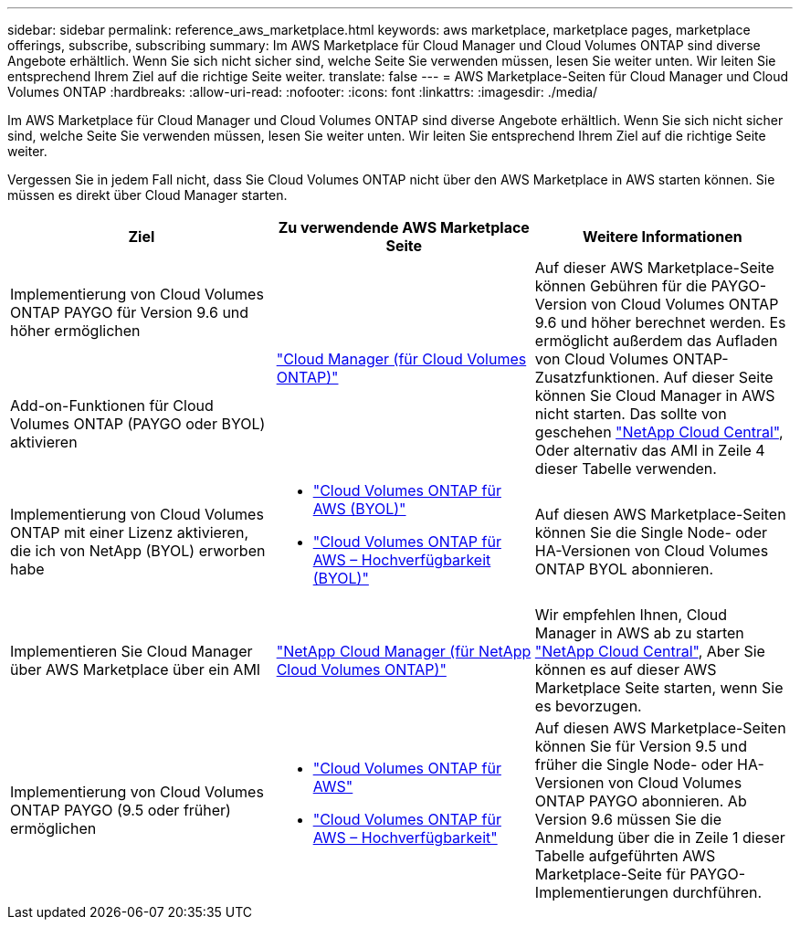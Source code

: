 ---
sidebar: sidebar 
permalink: reference_aws_marketplace.html 
keywords: aws marketplace, marketplace pages, marketplace offerings, subscribe, subscribing 
summary: Im AWS Marketplace für Cloud Manager und Cloud Volumes ONTAP sind diverse Angebote erhältlich. Wenn Sie sich nicht sicher sind, welche Seite Sie verwenden müssen, lesen Sie weiter unten. Wir leiten Sie entsprechend Ihrem Ziel auf die richtige Seite weiter. 
translate: false 
---
= AWS Marketplace-Seiten für Cloud Manager und Cloud Volumes ONTAP
:hardbreaks:
:allow-uri-read: 
:nofooter: 
:icons: font
:linkattrs: 
:imagesdir: ./media/


[role="lead"]
Im AWS Marketplace für Cloud Manager und Cloud Volumes ONTAP sind diverse Angebote erhältlich. Wenn Sie sich nicht sicher sind, welche Seite Sie verwenden müssen, lesen Sie weiter unten. Wir leiten Sie entsprechend Ihrem Ziel auf die richtige Seite weiter.

Vergessen Sie in jedem Fall nicht, dass Sie Cloud Volumes ONTAP nicht über den AWS Marketplace in AWS starten können. Sie müssen es direkt über Cloud Manager starten.

[cols="34,33,33"]
|===
| Ziel | Zu verwendende AWS Marketplace Seite | Weitere Informationen 


| Implementierung von Cloud Volumes ONTAP PAYGO für Version 9.6 und höher ermöglichen .2+| https://aws.amazon.com/marketplace/pp/B07QX2QLXX["Cloud Manager (für Cloud Volumes ONTAP)"^] .2+| Auf dieser AWS Marketplace-Seite können Gebühren für die PAYGO-Version von Cloud Volumes ONTAP 9.6 und höher berechnet werden. Es ermöglicht außerdem das Aufladen von Cloud Volumes ONTAP-Zusatzfunktionen. Auf dieser Seite können Sie Cloud Manager in AWS nicht starten. Das sollte von geschehen https://cloud.netapp.com["NetApp Cloud Central"^], Oder alternativ das AMI in Zeile 4 dieser Tabelle verwenden. 


| Add-on-Funktionen für Cloud Volumes ONTAP (PAYGO oder BYOL) aktivieren 


| Implementierung von Cloud Volumes ONTAP mit einer Lizenz aktivieren, die ich von NetApp (BYOL) erworben habe  a| 
* https://aws.amazon.com/marketplace/pp/B00OMA46T0["Cloud Volumes ONTAP für AWS (BYOL)"^]
* https://aws.amazon.com/marketplace/pp/B01H4LVJUC["Cloud Volumes ONTAP für AWS – Hochverfügbarkeit (BYOL)"^]

| Auf diesen AWS Marketplace-Seiten können Sie die Single Node- oder HA-Versionen von Cloud Volumes ONTAP BYOL abonnieren. 


| Implementieren Sie Cloud Manager über AWS Marketplace über ein AMI | https://aws.amazon.com/marketplace/pp/B018REK8QG["NetApp Cloud Manager (für NetApp Cloud Volumes ONTAP)"^] | Wir empfehlen Ihnen, Cloud Manager in AWS ab zu starten https://cloud.netapp.com["NetApp Cloud Central"^], Aber Sie können es auf dieser AWS Marketplace Seite starten, wenn Sie es bevorzugen. 


| Implementierung von Cloud Volumes ONTAP PAYGO (9.5 oder früher) ermöglichen  a| 
* https://aws.amazon.com/marketplace/pp/B011KEZ734["Cloud Volumes ONTAP für AWS"^]
* https://aws.amazon.com/marketplace/pp/B01H4LVJ84["Cloud Volumes ONTAP für AWS – Hochverfügbarkeit"^]

| Auf diesen AWS Marketplace-Seiten können Sie für Version 9.5 und früher die Single Node- oder HA-Versionen von Cloud Volumes ONTAP PAYGO abonnieren. Ab Version 9.6 müssen Sie die Anmeldung über die in Zeile 1 dieser Tabelle aufgeführten AWS Marketplace-Seite für PAYGO-Implementierungen durchführen. 
|===